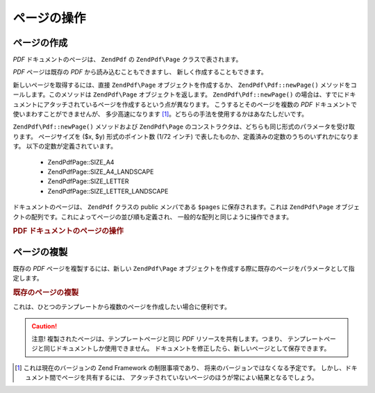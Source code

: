 .. EN-Revision: none
.. _zend.pdf.pages:

ページの操作
======

.. _zend.pdf.pages.creation:

ページの作成
------

*PDF* ドキュメントのページは、 ``ZendPdf`` の ``ZendPdf\Page`` クラスで表されます。

*PDF* ページは既存の *PDF* から読み込むこともできますし、
新しく作成することもできます。

新しいページを取得するには、直接 ``ZendPdf\Page`` オブジェクトを作成するか、
``ZendPdf\Pdf::newPage()`` メソッドをコールします。このメソッドは ``ZendPdf\Page``
オブジェクトを返します。 ``ZendPdf\Pdf::newPage()``
の場合は、すでにドキュメントにアタッチされているページを作成するという点が異なります。
こうするとそのページを複数の *PDF* ドキュメントで使いまわすことができませんが、
多少高速になります [#]_\ 。どちらの手法を使用するかはあなたしだいです。

``ZendPdf\Pdf::newPage()`` メソッドおよび ``ZendPdf\Page``
のコンストラクタは、どちらも同じ形式のパラメータを受け取ります。
ページサイズを ($x, $y) 形式のポイント数 (1/72 インチ)
で表したものか、定義済みの定数のうちのいずれかになります。
以下の定数が定義されています。

   - ZendPdf\Page::SIZE_A4

   - ZendPdf\Page::SIZE_A4_LANDSCAPE

   - ZendPdf\Page::SIZE_LETTER

   - ZendPdf\Page::SIZE_LETTER_LANDSCAPE



ドキュメントのページは、 ``ZendPdf`` クラスの public メンバである ``$pages``
に保存されます。これは ``ZendPdf\Page``
オブジェクトの配列です。これによってページの並び順も定義され、
一般的な配列と同じように操作できます。

.. _zend.pdf.pages.example-1:

.. rubric:: PDF ドキュメントのページの操作

.. code-block:: php
   :linenos:

   ...
   // ページの並び順を反転します
   $pdf->pages = array_reverse($pdf->pages);
   ...
   // 新しいページを追加します
   $pdf->pages[] = new ZendPdf\Page(ZendPdf\Page::SIZE_A4);
   // 新しいページを追加します
   $pdf->pages[] = $pdf->newPage(ZendPdf\Page::SIZE_A4);

   // 指定したページを削除します
   unset($pdf->pages[$id]);

   ...

.. _zend.pdf.pages.cloning:

ページの複製
------

既存の *PDF* ページを複製するには、新しい ``ZendPdf\Page``
オブジェクトを作成する際に既存のページをパラメータとして指定します。

.. _zend.pdf.pages.example-2:

.. rubric:: 既存のページの複製

.. code-block:: php
   :linenos:

   ...
   // テンプレートページを別の変数に格納します
   $template = $pdf->pages[$templatePageIndex];
   ...
   // 新しいページを追加します
   $page1 = new ZendPdf\Page($template);
   $pdf->pages[] = $page1;
   ...

   // 別のページを追加します
   $page2 = new ZendPdf\Page($template);
   $pdf->pages[] = $page2;
   ...

   // テンプレートページをドキュメントから削除します
   unset($pdf->pages[$templatePageIndex]);

   ...

これは、ひとつのテンプレートから複数のページを作成したい場合に便利です。

.. caution::

   注意! 複製されたページは、テンプレートページと同じ *PDF*
   リソースを共有します。つまり、
   テンプレートページと同じドキュメントしか使用できません。
   ドキュメントを修正したら、新しいページとして保存できます。



.. [#] これは現在のバージョンの Zend Framework の制限事項であり、
       将来のバージョンではなくなる予定です。
       しかし、ドキュメント間でページを共有するには、
       アタッチされていないページのほうが常によい結果となるでしょう。
